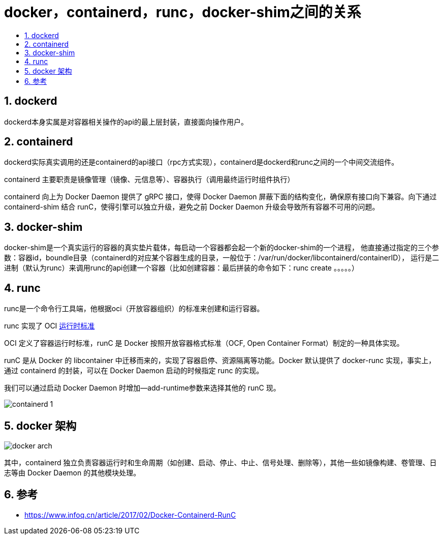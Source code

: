 = docker，containerd，runc，docker-shim之间的关系
:toc:
:toc-title:
:toclevels: 5
:sectnums:


== dockerd
dockerd本身实属是对容器相关操作的api的最上层封装，直接面向操作用户。

== containerd
dockerd实际真实调用的还是containerd的api接口（rpc方式实现），containerd是dockerd和runc之间的一个中间交流组件。

containerd 主要职责是镜像管理（镜像、元信息等）、容器执行（调用最终运行时组件执行）

containerd 向上为 Docker Daemon 提供了 gRPC 接口，使得 Docker Daemon 屏蔽下面的结构变化，确保原有接口向下兼容。向下通过 containerd-shim 结合 runC，使得引擎可以独立升级，避免之前 Docker Daemon 升级会导致所有容器不可用的问题。



== docker-shim
docker-shim是一个真实运行的容器的真实垫片载体，每启动一个容器都会起一个新的docker-shim的一个进程，
他直接通过指定的三个参数：容器id，boundle目录（containerd的对应某个容器生成的目录，一般位于：/var/run/docker/libcontainerd/containerID），
运行是二进制（默认为runc）来调用runc的api创建一个容器（比如创建容器：最后拼装的命令如下：runc create 。。。。。）

== runc
runc是一个命令行工具端，他根据oci（开放容器组织）的标准来创建和运行容器。

runc 实现了 OCI link:https://opencontainers.org/[运行时标准]

OCI 定义了容器运行时标准，runC 是 Docker 按照开放容器格式标准（OCF, Open Container Format）制定的一种具体实现。

runC 是从 Docker 的 libcontainer 中迁移而来的，实现了容器启停、资源隔离等功能。Docker 默认提供了 docker-runc 实现，事实上，通过 containerd 的封装，可以在 Docker Daemon 启动的时候指定 runc 的实现。

我们可以通过启动 Docker Daemon 时增加--add-runtime参数来选择其他的 runC 现。


image:images/containerd-1.png[]

== docker 架构
image:images/docker-arch.png[]

其中，containerd 独立负责容器运行时和生命周期（如创建、启动、停止、中止、信号处理、删除等），其他一些如镜像构建、卷管理、日志等由 Docker Daemon 的其他模块处理。

== 参考
- https://www.infoq.cn/article/2017/02/Docker-Containerd-RunC


